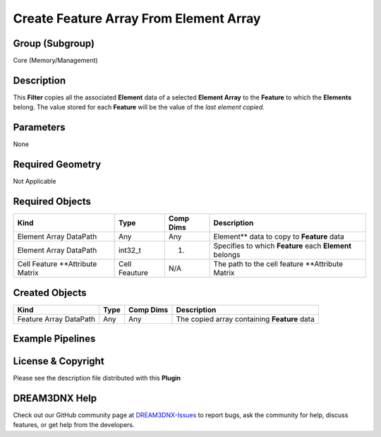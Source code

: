 =======================================
Create Feature Array From Element Array
=======================================


Group (Subgroup)
================

Core (Memory/Management)

Description
===========

This **Filter** copies all the associated **Element** data of a selected **Element Array** to the **Feature** to which
the **Elements** belong. The value stored for each **Feature** will be the value of the *last element copied*.

Parameters
==========

None

Required Geometry
=================

Not Applicable

Required Objects
================

================================ ============= ========= =======================================================
Kind                             Type          Comp Dims Description
================================ ============= ========= =======================================================
Element Array DataPath           Any           Any       Element*\* data to copy to **Feature** data
Element Array DataPath           int32_t       (1)       Specifies to which **Feature** each **Element** belongs
Cell Feature \**Attribute Matrix Cell Feauture N/A       The path to the cell feature \**Attribute Matrix
================================ ============= ========= =======================================================

Created Objects
===============

====================== ==== ========= ============================================
Kind                   Type Comp Dims Description
====================== ==== ========= ============================================
Feature Array DataPath Any  Any       The copied array containing **Feature** data
====================== ==== ========= ============================================

Example Pipelines
=================

License & Copyright
===================

Please see the description file distributed with this **Plugin**

DREAM3DNX Help
==============

Check out our GitHub community page at `DREAM3DNX-Issues <https://github.com/BlueQuartzSoftware/DREAM3DNX-Issues>`__ to
report bugs, ask the community for help, discuss features, or get help from the developers.
